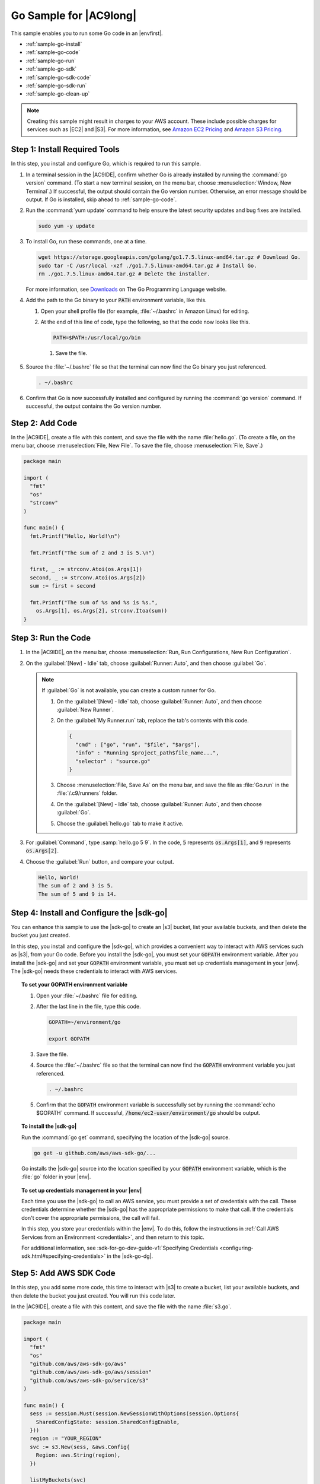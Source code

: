 .. Copyright 2010-2018 Amazon.com, Inc. or its affiliates. All Rights Reserved.

   This work is licensed under a Creative Commons Attribution-NonCommercial-ShareAlike 4.0
   International License (the "License"). You may not use this file except in compliance with the
   License. A copy of the License is located at http://creativecommons.org/licenses/by-nc-sa/4.0/.

   This file is distributed on an "AS IS" BASIS, WITHOUT WARRANTIES OR CONDITIONS OF ANY KIND,
   either express or implied. See the License for the specific language governing permissions and
   limitations under the License.

.. _sample-go:

#######################
Go Sample for |AC9long|
#######################

.. meta::
    :description:
        Provides a hands-on sample that you can use to experiment with Go in AWS Cloud9.

This sample enables you to run some Go code in an |envfirst|.

* :ref:`sample-go-install`
* :ref:`sample-go-code`
* :ref:`sample-go-run`
* :ref:`sample-go-sdk`
* :ref:`sample-go-sdk-code`
* :ref:`sample-go-sdk-run`
* :ref:`sample-go-clean-up`

.. note::

   .. include:: _sample-prereqs.txt

   Creating this sample might result in charges to your AWS account. These include possible charges for services such as |EC2| and |S3|. For more information, see
   `Amazon EC2 Pricing <https://aws.amazon.com/ec2/pricing/>`_ and `Amazon S3 Pricing <https://aws.amazon.com/s3/pricing/>`_.

.. _sample-go-install:

Step 1: Install Required Tools
==============================

In this step, you install and configure Go, which is required to run this sample.

#. In a terminal session in the |AC9IDE|, confirm whether Go is already installed by running the :command:`go version` command. (To start a new terminal session,
   on the menu bar, choose :menuselection:`Window, New Terminal`.) If successful, the output should contain the Go version number. Otherwise, an error message should be output.
   If Go is installed, skip ahead to :ref:`sample-go-code`.
#. Run the :command:`yum update` command to help ensure the latest security updates and bug fixes are installed.

   .. code-block:: sh

      sudo yum -y update

#. To install Go, run these commands, one at a time.

   .. code-block:: sh

      wget https://storage.googleapis.com/golang/go1.7.5.linux-amd64.tar.gz # Download Go.
      sudo tar -C /usr/local -xzf ./go1.7.5.linux-amd64.tar.gz # Install Go.
      rm ./go1.7.5.linux-amd64.tar.gz # Delete the installer.

   For more information, see `Downloads <https://golang.org/dl/>`_ on The Go Programming Language website.
#. Add the path to the Go binary to your :code:`PATH` environment variable, like this.

   #. Open your shell profile file (for example, :file:`~/.bashrc` in Amazon Linux) for editing.
   #. At the end of this line of code, type the following, so that the code now looks like this.

      .. code-block:: sh

         PATH=$PATH:/usr/local/go/bin

    #. Save the file.

#. Source the :file:`~/.bashrc` file so that the terminal can now find the Go binary you just referenced.

   .. code-block:: sh

      . ~/.bashrc

#. Confirm that Go is now successfully installed and configured by running the :command:`go version` command. If successful, the output contains the Go version number.

.. _sample-go-code:

Step 2: Add Code
================

In the |AC9IDE|, create a file with this content, and save the file with the name :file:`hello.go`.
(To create a file, on the menu bar, choose :menuselection:`File, New File`. To save the file, choose :menuselection:`File, Save`.)

.. code-block:: go

   package main

   import (
     "fmt"
     "os"
     "strconv"
   )

   func main() {
     fmt.Printf("Hello, World!\n")

     fmt.Printf("The sum of 2 and 3 is 5.\n")

     first, _ := strconv.Atoi(os.Args[1])
     second, _ := strconv.Atoi(os.Args[2])
     sum := first + second

     fmt.Printf("The sum of %s and %s is %s.",
       os.Args[1], os.Args[2], strconv.Itoa(sum))
   }

.. _sample-go-run:

Step 3: Run the Code
====================

#. In the |AC9IDE|, on the menu bar, choose :menuselection:`Run, Run Configurations, New Run Configuration`.
#. On the :guilabel:`[New] - Idle` tab, choose :guilabel:`Runner: Auto`, and then choose :guilabel:`Go`.

   .. note:: If :guilabel:`Go` is not available, you can create a custom runner for Go.

      #. On the :guilabel:`[New] - Idle` tab, choose :guilabel:`Runner: Auto`, and then choose :guilabel:`New Runner`.
      #. On the :guilabel:`My Runner.run` tab, replace the tab's contents with this code.

         .. code-block:: json

            {
              "cmd" : ["go", "run", "$file", "$args"],
              "info" : "Running $project_path$file_name...",
              "selector" : "source.go"
            }

      #. Choose :menuselection:`File, Save As` on the menu bar, and save the file as :file:`Go.run` in the :file:`/.c9/runners` folder.
      #. On the :guilabel:`[New] - Idle` tab, choose :guilabel:`Runner: Auto`, and then choose :guilabel:`Go`.
      #. Choose the :guilabel:`hello.go` tab to make it active.

#. For :guilabel:`Command`, type :samp:`hello.go 5 9`. In the code, :code:`5` represents :code:`os.Args[1]`,
   and :code:`9` represents :code:`os.Args[2]`.

   .. image:: images/ide-go-simple.png
      :alt: Output of running the Go code in the AWS Cloud9 IDE


#. Choose the :guilabel:`Run` button, and compare your output.

   .. code-block:: text

      Hello, World!
      The sum of 2 and 3 is 5.
      The sum of 5 and 9 is 14.

.. _sample-go-sdk:

Step 4: Install and Configure the |sdk-go|
==========================================

You can enhance this sample to use the |sdk-go| to create an |s3| bucket, list your available buckets, and then delete the bucket you just created.

In this step, you install and configure the |sdk-go|, which provides a convenient way to interact with AWS services such as |s3|, from your Go code.
Before you install the |sdk-go|, you must set your :code:`GOPATH` environment variable. After you install the |sdk-go| and set your :code:`GOPATH` environment variable,
you must set up credentials management in your |env|. The |sdk-go| needs these credentials to interact with AWS services.

.. topic:: To set your GOPATH environment variable

   #. Open your :file:`~/.bashrc` file for editing.
   #. After the last line in the file, type this code.

      .. code-block:: sh

         GOPATH=~/environment/go

         export GOPATH

   #. Save the file.
   #. Source the :file:`~/.bashrc` file so that the terminal can now find the :code:`GOPATH` environment variable you just referenced.

      .. code-block:: sh

         . ~/.bashrc

   #. Confirm that the :code:`GOPATH` environment variable is successfully set by running the :command:`echo
      $GOPATH` command. If successful, :code:`/home/ec2-user/environment/go` should be output.

.. topic:: To install the |sdk-go|

   Run the :command:`go get` command, specifying the location of the |sdk-go| source.

   .. code-block:: sh

      go get -u github.com/aws/aws-sdk-go/...

   Go installs the |sdk-go| source into the location specified by your :code:`GOPATH` environment variable, which is the :file:`go` folder in your |env|.

.. topic:: To set up credentials management in your |env|

   Each time you use the |sdk-go| to call an AWS service, you must provide a set of credentials with the call. These credentials determine whether the
   |sdk-go| has the appropriate permissions to make that call. If the credentials don't cover the appropriate
   permissions, the call will fail.

   In this step, you store your credentials within the |env|. To do this, follow the instructions in :ref:`Call AWS Services from an Environment <credentials>`, and then return to this topic.

   For additional information, see :sdk-for-go-dev-guide-v1:`Specifying Credentials <configuring-sdk.html#specifying-credentials>` in the
   |sdk-go-dg|.

.. _sample-go-sdk-code:

Step 5: Add AWS SDK Code
========================

In this step, you add some more code, this time to interact with |s3| to create a bucket, list your available buckets, and then delete the bucket you just created. You
will run this code later.

In the |AC9IDE|, create a file with this content, and save the file with the name :file:`s3.go`.

.. code-block:: go

   package main

   import (
     "fmt"
     "os"
     "github.com/aws/aws-sdk-go/aws"
     "github.com/aws/aws-sdk-go/aws/session"
     "github.com/aws/aws-sdk-go/service/s3"
   )

   func main() {
     sess := session.Must(session.NewSessionWithOptions(session.Options{
       SharedConfigState: session.SharedConfigEnable,
     }))
     region := "YOUR_REGION"
     svc := s3.New(sess, &aws.Config{
       Region: aws.String(region),
     })

     listMyBuckets(svc)
     createMyBucket(svc, os.Args[1], region)
     listMyBuckets(svc)
     deleteMyBucket(svc, os.Args[1])
     listMyBuckets(svc)
   }

   // List all of your available buckets in this AWS Region.
   func listMyBuckets(svc *s3.S3) {
     result, err := svc.ListBuckets(nil)

     if err != nil {
       exitErrorf("Unable to list buckets, %v", err)
     }

     fmt.Println("My buckets now are:\n")

     for _, b := range result.Buckets {
       fmt.Printf(aws.StringValue(b.Name) + "\n")
     }

     fmt.Printf("\n")
   }

   // Create a bucket in this AWS Region.
   func createMyBucket(svc *s3.S3, bucketName string, region string) {
     fmt.Printf("\nCreating a new bucket named '" + bucketName + "'...\n\n")

     _, err := svc.CreateBucket(&s3.CreateBucketInput{
      Bucket: aws.String(bucketName),
      CreateBucketConfiguration: &s3.CreateBucketConfiguration{
        LocationConstraint: aws.String(region),
      },
    })

     if err != nil {
       exitErrorf("Unable to create bucket, %v", err)
     }
   }

   // Delete the bucket you just created.
   func deleteMyBucket(svc *s3.S3, bucketName string) {
     fmt.Printf("\nDeleting the bucket named '" + bucketName + "'...\n\n")

     _, err := svc.DeleteBucket(&s3.DeleteBucketInput{
       Bucket: aws.String(bucketName),
     })

     if err != nil {
       exitErrorf("Unable to delete bucket, %v", err)
     }
   }

   // If there's an error, display it.
   func exitErrorf(msg string, args ...interface{}) {
     fmt.Fprintf(os.Stderr, msg+"\n", args...)
     os.Exit(1)
   }

In the preceding code, replace :samp:`YOUR_REGION` with the ID of an AWS Region. For example,
for the US East (Ohio) Region, use :code:`us-east-2`. For more IDs, see :aws-gen-ref:`Amazon Simple Storage Service (Amazon S3) <rande.html#s3_region>` in the |AWS-gr|.

.. _sample-go-sdk-run:

Step 6: Run the AWS SDK Code
============================

#. In the |AC9IDE|, on the menu bar, choose :menuselection:`Run, Run Configurations, New Run Configuration`.
#. On the :guilabel:`[New] - Idle` tab, choose :guilabel:`Runner: Auto`, and then choose :guilabel:`Go`.
#. For :guilabel:`Command`, type :samp:`s3.go {YOUR-BUCKET-NAME}`, where :samp:`{YOUR-BUCKET-NAME}` is the name of the bucket you want to create and then delete.

   .. note:: |S3| bucket names must be unique across AWS |mdash| not just your AWS account.

   .. image:: images/ide-go-sdk.png
      :alt: Running the AWS SDK for Go code in the AWS Cloud9 IDE

#. Choose the :guilabel:`Run` button, and compare your output.

   .. code-block:: text

      My buckets now are:

      Creating a new bucket named 'my-test-bucket'...

      My buckets now are:

      my-test-bucket

      Deleting the bucket named 'my-test-bucket'...

      My buckets now are:

.. _sample-go-clean-up:

Step 7: Clean Up
================

To prevent ongoing charges to your AWS account after you're done using this sample, you should delete the |env|.
For instructions, see :doc:`Deleting an Environment <delete-environment>`.
